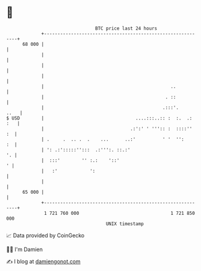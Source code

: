 * 👋

#+begin_example
                                    BTC price last 24 hours                    
                +------------------------------------------------------------+ 
         68 000 |                                                            | 
                |                                                            | 
                |                                                            | 
                |                                                            | 
                |                                               ..           | 
                |                                             . ::           | 
                |                                            .:::'.     ..   | 
   $ USD        |                                  ....:::..:: :  :.  .: :   | 
                |                                .:':' ' ''':: :  ::::''  :  | 
                | .     .  .. .  .    ...      ..:'          ' '  '':     :  | 
                | ': .:':::::'':::  .:''':. ::.:'                         '. | 
                |  :::'        '' :.:    '::'                              ' | 
                |   :'            ':                                         | 
                |                                                            | 
         65 000 |                                                            | 
                +------------------------------------------------------------+ 
                 1 721 760 000                                  1 721 850 000  
                                        UNIX timestamp                         
#+end_example
📈 Data provided by CoinGecko

🧑‍💻 I'm Damien

✍️ I blog at [[https://www.damiengonot.com][damiengonot.com]]
